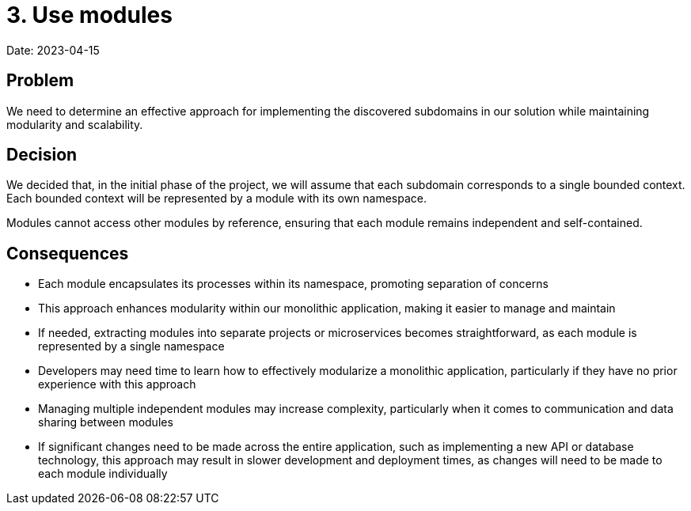 = 3. Use modules

Date: 2023-04-15

== Problem

We need to determine an effective approach for implementing the discovered subdomains in our solution while maintaining modularity and scalability.

== Decision

We decided that, in the initial phase of the project, we will assume that each subdomain corresponds to a single bounded context. Each bounded context will be represented by a module with its own namespace.

Modules cannot access other modules by reference, ensuring that each module remains independent and self-contained.

== Consequences

- Each module encapsulates its processes within its namespace, promoting separation of concerns
- This approach enhances modularity within our monolithic application, making it easier to manage and maintain
- If needed, extracting modules into separate projects or microservices becomes straightforward, as each module is represented by a single namespace
- Developers may need time to learn how to effectively modularize a monolithic application, particularly if they have no prior experience with this approach
- Managing multiple independent modules may increase complexity, particularly when it comes to communication and data sharing between modules
- If significant changes need to be made across the entire application, such as implementing a new API or database technology, this approach may result in slower development and deployment times, as changes will need to be made to each module individually